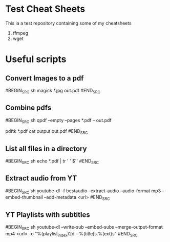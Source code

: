 * Test Cheat Sheets
This ia a test repository containing some of my cheatsheets
  1. ffmpeg
  2. wget

* Useful scripts
** Convert Images to a pdf
#BEGIN_SRC sh
magick *.jpg out.pdf
#END_SRC

** Combine pdfs
#BEGIN_SRC sh
qpdf --empty --pages *.pdf -- out.pdf

pdftk *.pdf cat output out.pdf
#END_SRC

** List all files in a directory
#BEGIN_SRC sh
echo *.pdf | tr ' ' $'\n'
#END_SRC

** Extract audio from YT
#BEGIN_SRC sh
youtube-dl -f bestaudio --extract-audio --audio-format mp3 --embed-thumbnail --add-metadata <url>
#END_SRC

** YT Playlists with subtitles
#BEGIN_SRC sh
youtube-dl --write-sub --embed-subs --merge-output-format mp4 <url> -o "%(playlist_index)2d - %(title)s.%(ext)s"
#END_SRC

